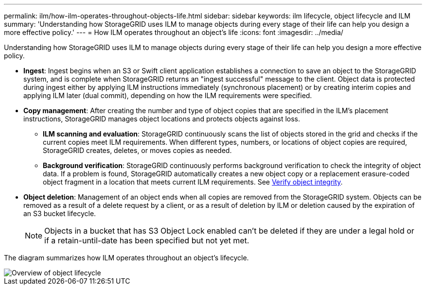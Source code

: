 ---
permalink: ilm/how-ilm-operates-throughout-objects-life.html
sidebar: sidebar
keywords: ilm lifecycle, object lifecycle and ILM
summary: 'Understanding how StorageGRID uses ILM to manage objects during every stage of their life can help you design a more effective policy.'
---
= How ILM operates throughout an object's life
:icons: font
:imagesdir: ../media/

[.lead]
Understanding how StorageGRID uses ILM to manage objects during every stage of their life can help you design a more effective policy.

* *Ingest*: Ingest begins when an S3 or Swift client application establishes a connection to save an object to the StorageGRID system, and is complete when StorageGRID returns an "ingest successful" message to the client. Object data is protected during ingest either by applying ILM instructions immediately (synchronous placement) or by creating interim copies and applying ILM later (dual commit), depending on how the ILM requirements were specified.
* *Copy management*: After creating the number and type of object copies that are specified in the ILM's placement instructions, StorageGRID manages object locations and protects objects against loss.
 ** *ILM scanning and evaluation*: StorageGRID continuously scans the list of objects stored in the grid and checks if the current copies meet ILM requirements. When different types, numbers, or locations of object copies are required, StorageGRID creates, deletes, or moves copies as needed.
 ** *Background verification*: StorageGRID continuously performs background verification to check the integrity of object data. If a problem is found, StorageGRID automatically creates a new object copy or a replacement erasure-coded object fragment in a location that meets current ILM requirements. See link:../troubleshoot/verifying-object-integrity.html[Verify object integrity].
* *Object deletion*: Management of an object ends when all copies are removed from the StorageGRID system. Objects can be removed as a result of a delete request by a client, or as a result of deletion by ILM or deletion caused by the expiration of an S3 bucket lifecycle.
+
NOTE: Objects in a bucket that has S3 Object Lock enabled can't be deleted if they are under a legal hold or if a retain-until-date has been specified but not yet met.

The diagram summarizes how ILM operates throughout an object's lifecycle.

image::../media/overview_of_object_lifecycle.png[Overview of object lifecycle]

